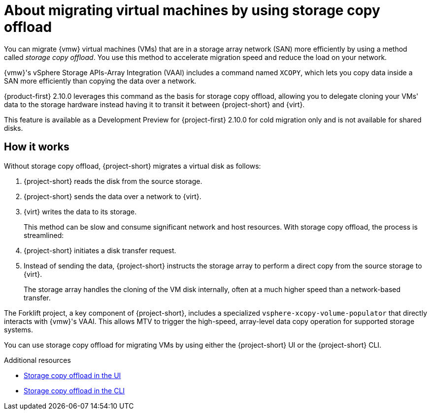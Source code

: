 // Module included in the following assemblies:
//
// * documentation/doc-Migration_Toolkit_for_Virtualization/master.adoc

:_content-type: CONCEPT
[id="about-storage-copy-offload_{context}"]
= About migrating virtual machines by using storage copy offload

You can migrate {vmw} virtual machines (VMs) that are in a storage array network (SAN) more efficiently by using a method called _storage copy offload_. You use this method to accelerate migration speed and reduce the load on your network. 

{vmw}'s vSphere Storage APIs-Array Integration (VAAI) includes a command named `XCOPY`, which lets you copy data inside a SAN more efficiently than copying the data over a network.

{product-first} 2.10.0 leverages this command as the basis for storage copy offload, allowing you to delegate cloning your VMs' data to the storage hardware instead having it to transit it between {project-short} and {virt}. 

This feature is available as a Development Preview for {project-first} 2.10.0 for cold migration only and is not available for shared disks. 

// Create development preview snippet and insert here. 

== How it works 

Without storage copy offload, {project-short} migrates a virtual disk as follows:

. {project-short} reads the disk from the source storage.
. {project-short} sends the data over a network to {virt}.
. {virt} writes the data to its storage. 
+
This method can be slow and consume significant network and host resources. With storage copy offload, the process is streamlined:

. {project-short} initiates a disk transfer request.
. Instead of sending the data, {project-short} instructs the storage array to perform a direct copy from the source storage to {virt}.
+
The storage array handles the cloning of the VM disk internally, often at a much higher speed than a network-based transfer.

The Forklift project, a key component of {project-short}, includes a specialized `vsphere-xcopy-volume-populator` that directly interacts with {vmw}'s VAAI. This allows MTV to trigger the high-speed, array-level data copy operation for supported storage systems.

You can use storage copy offload for migrating VMs by using either the {project-short} UI or the {project-short} CLI. 

[role="_additional-resources"]
.Additional resources

* xref:running-storage-copy-offload-ui_vmware[Storage copy offload in the UI]
* xref:running-storage-copy-offload-cli_vmware[Storage copy offload in the CLI]